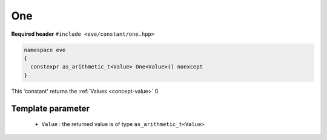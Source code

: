 .. _constant-one:

One
=====

**Required header** ``#include <eve/constant/one.hpp>``

.. code-block:: c++

   namespace eve
   {
     constexpr as_arithmetic_t<Value> One<Value>() noexcept
   }

This 'constant' returns the  :ref:`Values <concept-value>`  0 

Template parameter
------------------

 - ``Value``  : the returned value is of type ``as_arithmetic_t<Value>``

